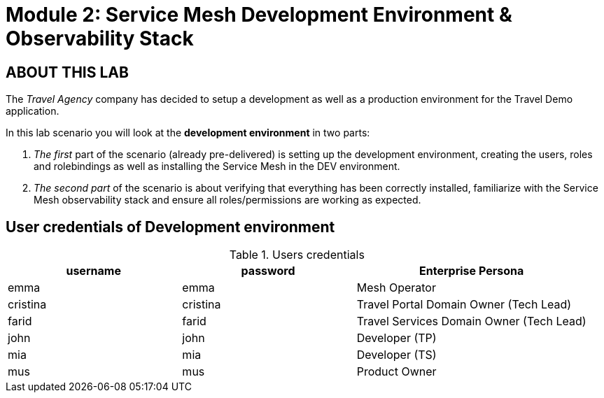 # Module 2: Service Mesh Development Environment & Observability Stack

## ABOUT THIS LAB

The _Travel Agency_ company has decided to setup a development as well as a production environment for the Travel Demo application.

In this lab scenario you will look at the *development environment* in two parts:

1. _The first_ part of the scenario (already pre-delivered) is setting up the development environment, creating the users, roles and rolebindings as well as installing the Service Mesh in the DEV environment.
2. _The second part_ of the scenario is about verifying that everything has been correctly installed, familiarize with the Service Mesh observability stack and ensure all roles/permissions are working as expected.

== User credentials of Development environment
[cols="3,3,4"]
.Users credentials
|===
|username |password |Enterprise Persona

| emma | emma | Mesh Operator

| cristina | cristina | Travel Portal Domain Owner (Tech Lead)

| farid | farid | Travel Services Domain Owner (Tech Lead)

| john | john | Developer (TP)

| mia | mia | Developer (TS)

| mus | mus | Product Owner